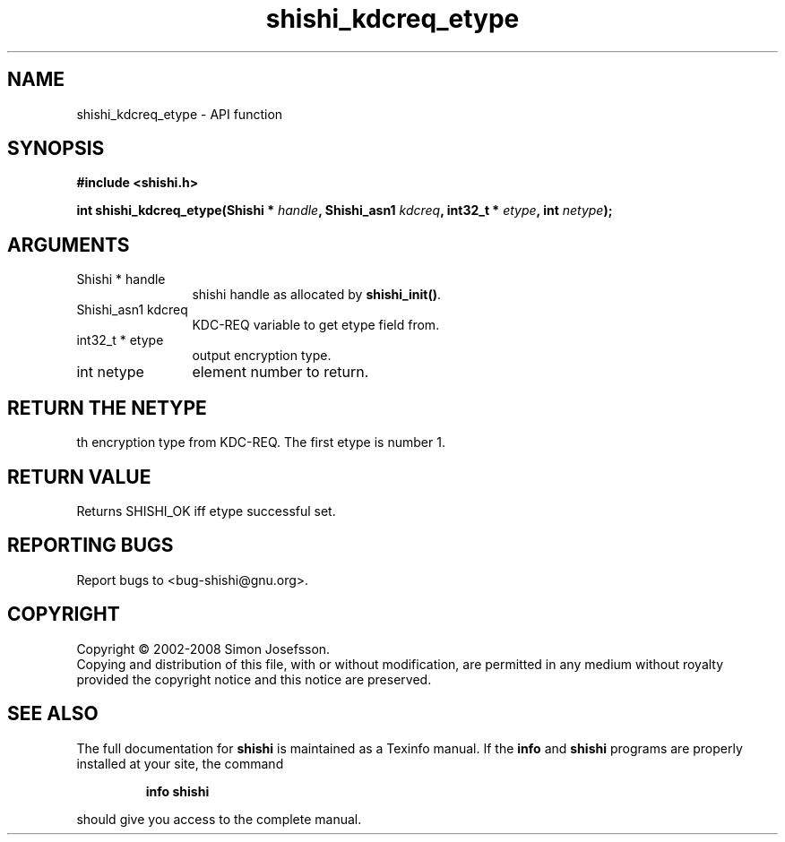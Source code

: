 .\" DO NOT MODIFY THIS FILE!  It was generated by gdoc.
.TH "shishi_kdcreq_etype" 3 "0.0.39" "shishi" "shishi"
.SH NAME
shishi_kdcreq_etype \- API function
.SH SYNOPSIS
.B #include <shishi.h>
.sp
.BI "int shishi_kdcreq_etype(Shishi * " handle ", Shishi_asn1 " kdcreq ", int32_t * " etype ", int " netype ");"
.SH ARGUMENTS
.IP "Shishi * handle" 12
shishi handle as allocated by \fBshishi_init()\fP.
.IP "Shishi_asn1 kdcreq" 12
KDC\-REQ variable to get etype field from.
.IP "int32_t * etype" 12
output encryption type.
.IP "int netype" 12
element number to return.
.SH "RETURN THE NETYPE"
th encryption type from KDC\-REQ.  The first etype
is number 1.
.SH "RETURN VALUE"
Returns SHISHI_OK iff etype successful set.
.SH "REPORTING BUGS"
Report bugs to <bug-shishi@gnu.org>.
.SH COPYRIGHT
Copyright \(co 2002-2008 Simon Josefsson.
.br
Copying and distribution of this file, with or without modification,
are permitted in any medium without royalty provided the copyright
notice and this notice are preserved.
.SH "SEE ALSO"
The full documentation for
.B shishi
is maintained as a Texinfo manual.  If the
.B info
and
.B shishi
programs are properly installed at your site, the command
.IP
.B info shishi
.PP
should give you access to the complete manual.
